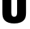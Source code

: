 SplineFontDB: 3.2
FontName: 0001_0001.ttf
FullName: Untitled67
FamilyName: Untitled67
Weight: Regular
Copyright: Copyright (c) 2022, 
UComments: "2022-6-25: Created with FontForge (http://fontforge.org)"
Version: 001.000
ItalicAngle: 0
UnderlinePosition: -100
UnderlineWidth: 50
Ascent: 800
Descent: 200
InvalidEm: 0
LayerCount: 2
Layer: 0 0 "Back" 1
Layer: 1 0 "Fore" 0
XUID: [1021 162 2050247783 1198175]
OS2Version: 0
OS2_WeightWidthSlopeOnly: 0
OS2_UseTypoMetrics: 1
CreationTime: 1656144971
ModificationTime: 1656144971
OS2TypoAscent: 0
OS2TypoAOffset: 1
OS2TypoDescent: 0
OS2TypoDOffset: 1
OS2TypoLinegap: 0
OS2WinAscent: 0
OS2WinAOffset: 1
OS2WinDescent: 0
OS2WinDOffset: 1
HheadAscent: 0
HheadAOffset: 1
HheadDescent: 0
HheadDOffset: 1
OS2Vendor: 'PfEd'
DEI: 91125
Encoding: ISO8859-1
UnicodeInterp: none
NameList: AGL For New Fonts
DisplaySize: -48
AntiAlias: 1
FitToEm: 0
BeginChars: 256 1

StartChar: O
Encoding: 79 79 0
Width: 1044
VWidth: 1428
Flags: HW
LayerCount: 2
Fore
SplineSet
955 985 m 2
 955 380 l 2
 955 286 943.666666667 215 921 167 c 0
 889 99 832 49 750 17 c 0
 684 -8.33333333333 607.666666667 -21 521 -21 c 0
 365.666666667 -21 250 16.6666666667 174 92 c 0
 136.666666667 129.333333333 112.333333333 173.666666667 101 225 c 0
 91.6666666667 270.333333333 87 322 87 380 c 2
 87 985 l 2
 87 1079 98.3333333333 1150 121 1198 c 0
 153 1266 210.333333333 1316 293 1348 c 0
 358.333333333 1373.33333333 434.333333333 1386 521 1386 c 0
 676.333333333 1386 792 1348.33333333 868 1273 c 0
 905.333333333 1235.66666667 929.666666667 1191.33333333 941 1140 c 0
 950.333333333 1094.66666667 955 1043 955 985 c 2
415 998 m 2
 415 367 l 2
 415 270.333333333 450.333333333 222 521 222 c 256
 591.666666667 222 627 270.333333333 627 367 c 2
 627 998 l 2
 627 1094.66666667 591.666666667 1143 521 1143 c 256
 450.333333333 1143 415 1094.66666667 415 998 c 2
EndSplineSet
EndChar
EndChars
EndSplineFont
